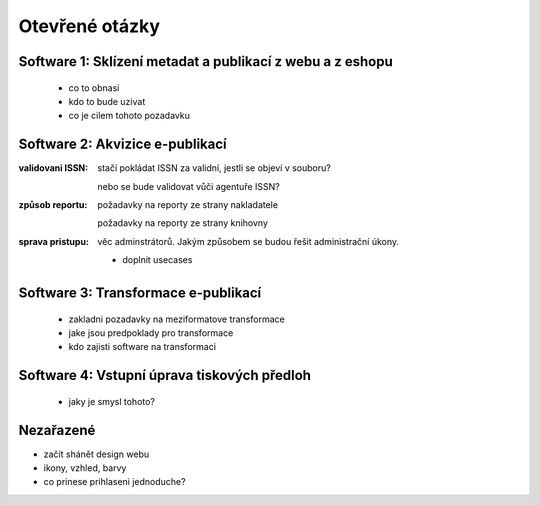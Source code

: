 Otevřené otázky
-------------------------------------------

Software 1: Sklízení metadat a publikací z webu a z eshopu
..........................................................

  - co to obnasi
  - kdo to bude uzivat
  - co je cilem tohoto pozadavku

Software 2: Akvizice e-publikací
.............................................................

.. todo::

   prvni ukol

:validovani ISSN:

   stačí pokládat ISSN za validní, jestli se objeví v souboru?
   
   nebo se bude validovat vůči agentuře ISSN?

:způsob reportu:

   požadavky na reporty ze strany nakladatele
   
   požadavky na reporty ze strany knihovny


:sprava pristupu:

   věc adminstrátorů. Jakým způsobem se budou řešit administrační úkony.

   - doplnit usecases
   


Software 3: Transformace e-publikací
.....................................................................
  
  - zakladni pozadavky na meziformatove transformace
  - jake jsou predpoklady pro transformace
  - kdo zajisti software na transformaci
 

Software 4: Vstupní úprava tiskových předloh
...................................................................................

  - jaky je smysl tohoto?


Nezařazené
...................

- začít shánět design webu
- ikony, vzhled, barvy
- co prinese prihlaseni jednoduche?
